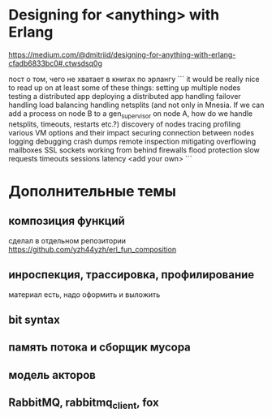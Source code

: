 * Designing for <anything> with Erlang
https://medium.com/@dmitriid/designing-for-anything-with-erlang-cfadb6833bc0#.ctwsdsq0g

пост о том, чего не хватает в книгах по эрлангу
```
it would be really nice to read up on at least some of these things:
    setting up multiple nodes
    testing a distributed app
    deploying a distributed app
    handling failover
    handling load balancing
    handling netsplits (and not only in Mnesia. If we can add a process on node B to a gen_supervisor on node A, how do we handle netsplits, timeouts, restarts etc.?)
    discovery of nodes
    tracing
    profiling
    various VM options and their impact
    securing connection between nodes
    logging
    debugging
    crash dumps
    remote inspection
    mitigating overflowing mailboxes
    SSL
    sockets
    working from behind firewalls
    flood protection
    slow requests
    timeouts
    sessions
    latency
    <add your own>
```

* Дополнительные темы

** композиция функций
сделал в отдельном репозитории
https://github.com/yzh44yzh/erl_fun_composition

** инроспекция, трассировка, профилирование
материал есть, надо оформить и выложить

** bit syntax

** память потока и сборщик мусора

** модель акторов

** RabbitMQ, rabbitmq_client, fox
